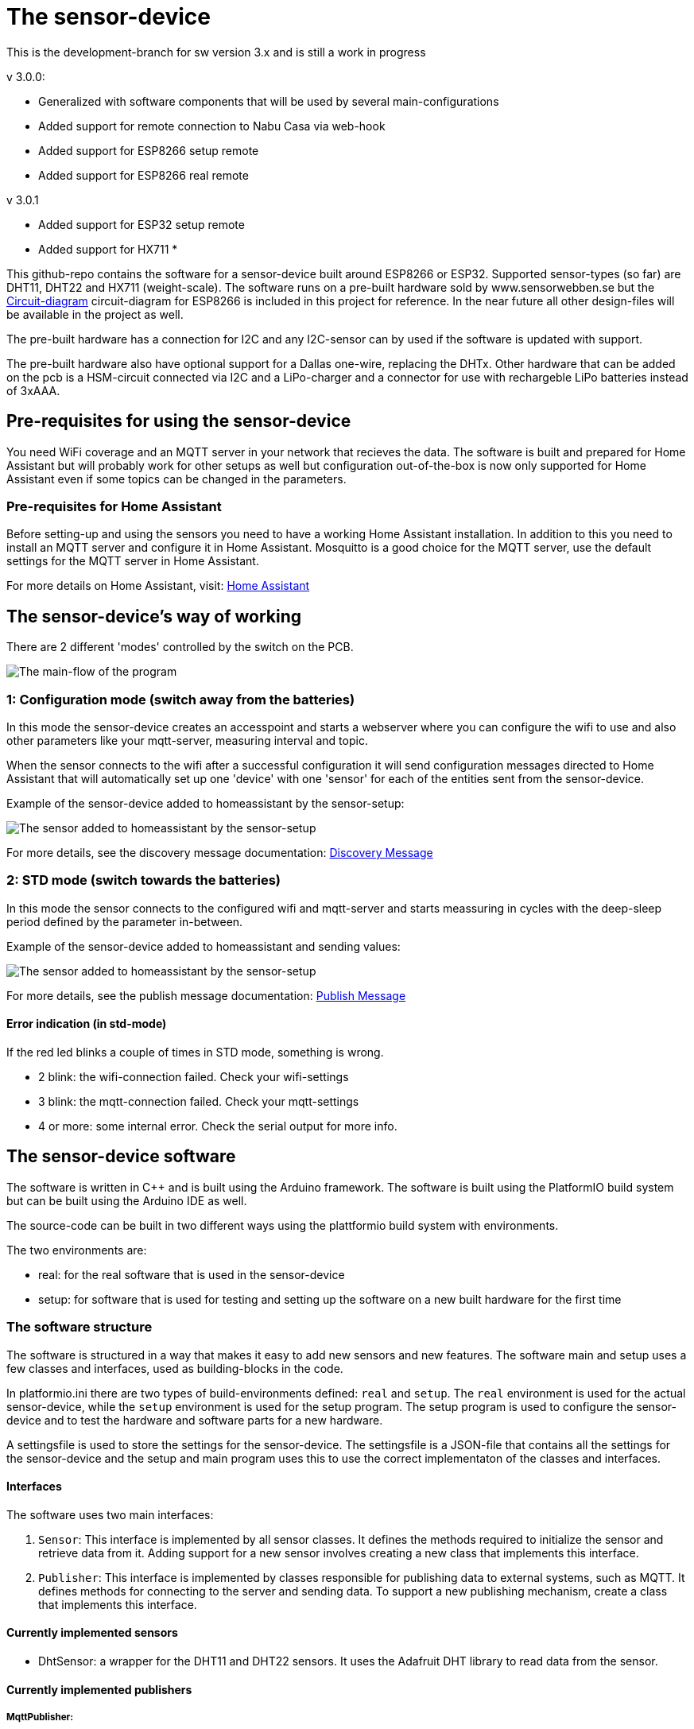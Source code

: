 = The sensor-device

:toc:
:toc-title: Table of contents
:toc-placement: auto



This is the development-branch for sw version 3.x and is still a work in progress

v 3.0.0:

 * Generalized with software components that will be used by several main-configurations
 * Added support for remote connection to Nabu Casa via web-hook
 * Added support for ESP8266 setup remote
 * Added support for ESP8266 real remote

v 3.0.1

* Added support for ESP32 setup remote
* Added support for HX711
* 

This github-repo contains the software for a sensor-device built around ESP8266 or ESP32. Supported sensor-types (so far) are DHT11, DHT22 and HX711 (weight-scale).
The software runs on a pre-built hardware sold by www.sensorwebben.se but the 
link:doc/circuit.pdf[Circuit-diagram]
circuit-diagram for ESP8266 is included in this project for reference. In the near future all other design-files will be available in the project as well.

The pre-built hardware has a connection for I2C and any I2C-sensor can by used if the software is updated with support.

The pre-built hardware also have optional support for a Dallas one-wire, replacing the DHTx. Other hardware that can be added on the pcb is a HSM-circuit connected via I2C and a LiPo-charger and a connector for use with rechargeble LiPo batteries instead of 3xAAA.

== Pre-requisites for using the sensor-device

You need WiFi coverage and an MQTT server in your network that recieves the data. The software is built and prepared for Home Assistant but will probably work for other setups as well but configuration out-of-the-box is now only supported for Home Assistant even if some topics can be changed in the parameters.

=== Pre-requisites for Home Assistant
Before setting-up and using the sensors you need to have a working Home Assistant installation. In addition to this you need to install an MQTT server and configure it in Home Assistant. Mosquitto is a good choice for the MQTT server, use the default settings for the MQTT server in Home Assistant.

For more details on Home Assistant, visit: link:https://www.home-assistant.io/[Home Assistant]

== The sensor-device's way of working
There are 2 different 'modes' controlled by the switch on the PCB.

image:doc/sensor-program-main-flow.png[The main-flow of the program]

=== 1: Configuration mode (switch away from the batteries)
In this mode the sensor-device creates an accesspoint and starts a webserver where you can configure the wifi to use and also other parameters like your mqtt-server,  measuring interval and topic.

When the sensor connects to the wifi after a successful configuration it will send configuration messages directed to Home Assistant that will automatically set up one 'device' with one 'sensor' for each of the entities sent from the sensor-device.

Example of the sensor-device added to homeassistant by the sensor-setup:

image:doc/ha-added-sensor.png[The sensor added to homeassistant by the sensor-setup]

For more details, see the discovery message documentation: link:discovery_msg.adoc[Discovery Message]

=== 2: STD mode (switch towards the batteries)
In this mode the sensor connects to the configured wifi and mqtt-server and starts meassuring in cycles with the deep-sleep period defined by the parameter in-between.

Example of the sensor-device added to homeassistant and sending values:

image:doc/ha-added-sensor-w-first-values.png[The sensor added to homeassistant by the sensor-setup]

For more details, see the publish message documentation: link:publish_msg.adoc[Publish Message]

==== Error indication (in std-mode)

If the red led blinks a couple of times in STD mode, something is wrong.

* 2 blink: the wifi-connection failed. Check your wifi-settings
* 3 blink: the mqtt-connection failed. Check your mqtt-settings 
* 4 or more: some internal error. Check the serial output for more info.

== The sensor-device software

The software is written in C++ and is built using the Arduino framework. The software is built using the PlatformIO build system but can be built using the Arduino IDE as well.

The source-code can be built in two different ways using the plattformio build system with environments. 

The two environments are: 

* real: for the real software that is used in the sensor-device 
* setup: for software that is used for testing and setting up the software on a new built hardware for the first time

=== The software structure

The software is structured in a way that makes it easy to add new sensors and new features. 
The software main and setup uses a few classes and interfaces, used as building-blocks in the code.

In platformio.ini there are two types of build-environments defined: `real` and `setup`. The `real` environment is used for the actual sensor-device, while the `setup` environment is used for the setup program. The setup program is used to configure the sensor-device and to test the hardware and software parts for a new hardware.

A settingsfile is used to store the settings for the sensor-device. The settingsfile is a JSON-file that contains all the settings for the sensor-device and the setup and main program uses this to use the correct implementaton of the classes and interfaces.

==== Interfaces

The software uses two main interfaces:

1. `Sensor`: This interface is implemented by all sensor classes. It defines the methods required to initialize the sensor and retrieve data from it. Adding support for a new sensor involves creating a new class that implements this interface.

2. `Publisher`: This interface is implemented by classes responsible for publishing data to external systems, such as MQTT. It defines methods for connecting to the server and sending data. To support a new publishing mechanism, create a class that implements this interface.

==== Currently implemented sensors
* DhtSensor: a wrapper for the DHT11 and DHT22 sensors. It uses the Adafruit DHT library to read data from the sensor. 

==== Currently implemented publishers

===== MqttPublisher: 



Publishing to a local MQTT-server. Typically used for the normal Home Assistant user and it is possible to configure via the web-portal when setting up the wifi-connection.

image:doc/sensors-local-access.png[The sensors way of connecting locally]

===== HaRemoteClient: 

Publishing to a remote server via https. Typically used to publish to a remote home-assistant instance via the NabuCasa cloud, VPN and a web-hook automation. This is not yet possible to configure via the webportal but is implemented in the code. To use this boxsecrets.cpp needs to be added with correct webhook-url and accesstoken for your home-assistant instance. It might be added to the configuration in the future

image:doc/sensors-remote-access.png[The sensors way of connecting remote]



=== The development environment
Visual Studio Code with PlatformIO extension is used for the project.


== The sensor-device hardware

=== The PCB

image:doc/hardware.jpg[PCB without enclosure]

The PCB is designed to be used with a DHT11 or DHT22 sensor. The PCB has a connector for the sensor and an optional connector for the I2C-bus. The PCB also has a connector for a Dallas one-wire sensor. The PCB has a connector for a HSM-circuit connected via I2C and a LiPo-charger and a connector for use with rechargeble LiPo batteries instead of 3xAAA.

==== The programming interface
image:doc/programming-interface.jpg[PrgInterface]

These 5 pins are the programming interface. From left:

* +3V3 (only use this WITHOUT batteries installed)
* GND
* Connect to TX of programmer
* Connect to RX of programmer
* Connect to GND to boot into programming-mode before flashing new firmware

==== The circuit diagram

The circuit link:doc/circuit.pdf[Circuit-diagram] is included in the project for reference. 